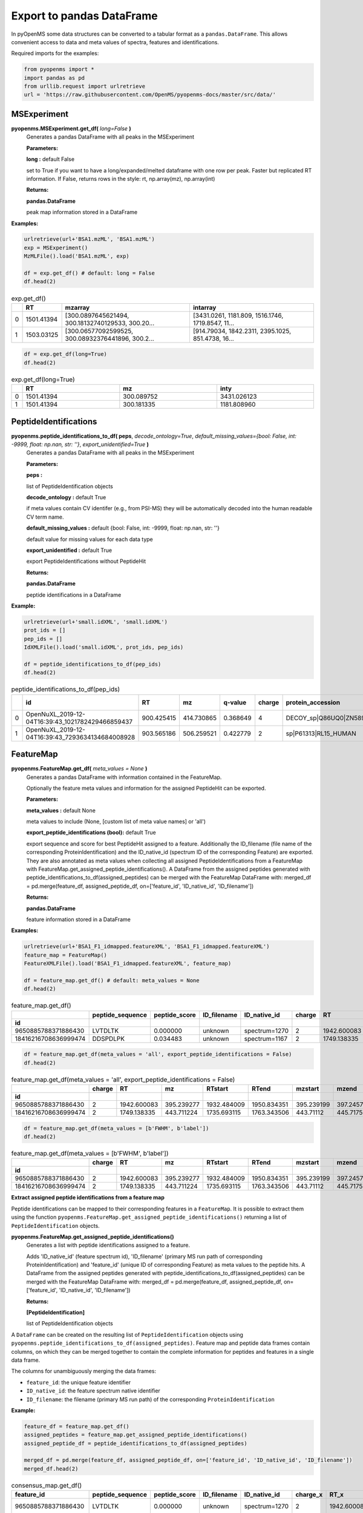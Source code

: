 Export to pandas DataFrame
==========================

In pyOpenMS some data structures can be converted to a tabular format as a ``pandas.DataFrame``. This allows convenient access to data and meta values of spectra, features and identifications.

Required imports for the examples:

.. code-block:: python

    from pyopenms import *
    import pandas as pd
    from urllib.request import urlretrieve
    url = 'https://raw.githubusercontent.com/OpenMS/pyopenms-docs/master/src/data/'

MSExperiment
************

**pyopenms.MSExperiment.get_df(** *long=False* **)**
        Generates a pandas DataFrame with all peaks in the MSExperiment

        **Parameters:**

        **long :** default False
        
        set to True if you want to have a long/expanded/melted dataframe with one row per peak. Faster but
        replicated RT information. If False, returns rows in the style: rt, np.array(mz), np.array(int)
        
        **Returns:**

        **pandas.DataFrame** 
        
        peak map information stored in a DataFrame

**Examples:**

.. code-block:: python

    urlretrieve(url+'BSA1.mzML', 'BSA1.mzML')
    exp = MSExperiment()
    MzMLFile().load('BSA1.mzML', exp)

    df = exp.get_df() # default: long = False
    df.head(2)
    
.. csv-table:: exp.get_df()
   :widths: 2 10 50 50
   :header: ,"RT", "mzarray", "intarray"

   "0",	"1501.41394", "[300.0897645621494, 300.18132740129533, 300.20...",	"[3431.0261, 1181.809, 1516.1746, 1719.8547, 11..."
   "1", "1503.03125", "[300.06577092599525, 300.08932376441896, 300.2...",	"[914.79034, 1842.2311, 2395.1025, 851.4738, 16..." 


.. code-block:: python

    df = exp.get_df(long=True)
    df.head(2)

.. csv-table:: exp.get_df(long=True)
   :widths: 2 20 20 20
   :header: , "RT",	"mz", "inty"

   "0", "1501.41394", "300.089752",	"3431.026123"
   "1",	"1501.41394",	"300.181335",	"1181.808960"

PeptideIdentifications
**********************

**pyopenms.peptide_identifications_to_df( peps**, *decode_ontology=True*, *default_missing_values={bool: False, int: -9999, float: np.nan, str: ''}*, *export_unidentified=True* **)**
        Generates a pandas DataFrame with all peaks in the MSExperiment

        **Parameters:**

        **peps :** 
        
        list of PeptideIdentification objects

        **decode_ontology :** default True
        
        if meta values contain CV identifer (e.g., from PSI-MS) they will be automatically decoded into the human readable CV term name.

        **default_missing_values :** default {bool: False, int: -9999, float: np.nan, str: ''}
        
        default value for missing values for each data type

        **export_unidentified :** default True
        
        export PeptideIdentifications without PeptideHit
        
        **Returns:**

        **pandas.DataFrame** 
        
        peptide identifications in a DataFrame

**Example:**

.. code-block:: python

    urlretrieve(url+'small.idXML', 'small.idXML')
    prot_ids = []
    pep_ids = []
    IdXMLFile().load('small.idXML', prot_ids, pep_ids)

    df = peptide_identifications_to_df(pep_ids)
    df.head(2)
    
.. csv-table:: peptide_identifications_to_df(pep_ids)
   :widths: 2 20 10 20 20 10 20 20 20 20 20 20 20 20 20 20
   :header: , "id",	"RT",	"mz",	"q-value",	"charge",	"protein_accession",	"start",	"end",	"NuXL:z2 mass",	"NuXL:z3 mass",	"...", "isotope_error",	"NuXL:peptide_mass_z0",	"NuXL:XL_U",	"NuXL:sequence_score"

    "0",	"OpenNuXL_2019-12-04T16:39:43_1021782429466859437",	"900.425415",	"414.730865",	"0.368649",	"4",	"DECOY_sp|Q86UQ0|ZN589_HUMAN",	"255",	"267",	"828.458069",	"552.641113",	"...", "0",	"1654.901611",	"0",	"0.173912"
    "1",	"OpenNuXL_2019-12-04T16:39:43_7293634134684008928",	"903.565186",	"506.259521",	"0.422779",	"2",	"sp|P61313|RL15_HUMAN",	"179",	"187",	"0.0",	"0.0",	"...", "0",	"1010.504639",	"0",	"0.290786"

FeatureMap
**********

**pyopenms.FeatureMap.get_df(** *meta_values = None* **)**
        Generates a pandas DataFrame with information contained in the FeatureMap.

        Optionally the feature meta values and information for the assigned PeptideHit can be exported.

        **Parameters:**

        **meta_values :** default None
        
        meta values to include (None, [custom list of meta value names] or 'all')

        **export_peptide_identifications (bool):** default True
        
        export sequence and score for best PeptideHit assigned to a feature.
        Additionally the ID_filename (file name of the corresponding ProteinIdentification) and the ID_native_id 
        (spectrum ID of the corresponding Feature) are exported. They are also annotated as meta values when 
        collecting all assigned PeptideIdentifications from a FeatureMap with FeatureMap.get_assigned_peptide_identifications().
        A DataFrame from the assigned peptides generated with peptide_identifications_to_df(assigned_peptides) can be
        merged with the FeatureMap DataFrame with:
        merged_df = pd.merge(feature_df, assigned_peptide_df, on=['feature_id', 'ID_native_id', 'ID_filename'])
        
        **Returns:**

        **pandas.DataFrame** 
        
        feature information stored in a DataFrame

**Examples:**
   
.. code-block:: python

    urlretrieve(url+'BSA1_F1_idmapped.featureXML', 'BSA1_F1_idmapped.featureXML')
    feature_map = FeatureMap()
    FeatureXMLFile().load('BSA1_F1_idmapped.featureXML', feature_map)

    df = feature_map.get_df() # default: meta_values = None
    df.head(2)
    
.. csv-table:: feature_map.get_df()
   :widths: 2 20 20 20 20 5 20 20 20 20 20 20 20 20
   :header: 	, "peptide_sequence",	"peptide_score",	"ID_filename",	"ID_native_id", "charge",	"RT",	"mz",	"RTstart",	"RTend",	"mzstart",	"mzend",	"quality",	"intensity"
            "id"

   "9650885788371886430",	"LVTDLTK",	"0.000000",	"unknown",	"spectrum=1270",	"2",	"1942.600083",	"395.239277",	"1932.484009",	"1950.834351",	"395.239199",	"397.245758",	"0.808494",	"157572000.0"
   "18416216708636999474",	"DDSPDLPK",	"0.034483",	"unknown",	"spectrum=1167",	"2",	"1749.138335",	"443.711224",	"1735.693115",	"1763.343506",	"443.711122",	"445.717531",	"0.893553",	"54069300.0"


.. code-block:: python

    df = feature_map.get_df(meta_values = 'all', export_peptide_identifications = False)
    df.head(2)

.. csv-table:: feature_map.get_df(meta_values = 'all', export_peptide_identifications = False)
   :widths: 2  5 20 20 20 20 20 20 20 20 20 20 20 20 20 20
   :header: 	, "charge",	"RT",	"mz",	"RTstart",	"RTend",	"mzstart",	"mzend",	"quality",	"intensity", "FWHM", "spectrum_index", "spectrum_native_id", "label", "score_correlation",	"score_fit"
            "id"

   "9650885788371886430",	"2",	"1942.600083",	"395.239277",	"1932.484009",	"1950.834351",	"395.239199",	"397.245758",	"0.808494",	"157572000.0", "10.061090",	"259",	"spectrum=1270",	"168",	"0.989969",	"0.660286"
   "18416216708636999474",	"2",	"1749.138335",	"443.711224",	"1735.693115",	"1763.343506",	"443.71112",	"445.717531",	"0.893553",	"54069300.0", "14.156094",	"156",	"spectrum=1167",	"169",	"0.999002",	"0.799234"

.. code-block:: python

    df = feature_map.get_df(meta_values = [b'FWHM', b'label'])
    df.head(2)

.. csv-table:: feature_map.get_df(meta_values = [b'FWHM', b'label'])
   :widths: 2 5 20 20 20 20 20 20 20 20 20 20
   :header: 	, "charge",	"RT",	"mz",	"RTstart",	"RTend",	"mzstart",	"mzend",	"quality",	"intensity", "FWHM", "label"
            "id"

   "9650885788371886430",   "2",	"1942.600083",	"395.239277",	"1932.484009",	"1950.834351",	"395.239199",	"397.245758",	"0.808494",	"157572000.0", "10.061090", "168"
   "18416216708636999474",  "2",	"1749.138335",	"443.711224",	"1735.693115",	"1763.343506",	"443.71112",	"445.717531",	"0.893553",	"54069300.0", "14.156094",	"169"

**Extract assigned peptide identifications from a feature map**

Peptide identifications can be mapped to their corresponding features in a ``FeatureMap``. It is possible to extract them using the function 
``pyopenms.FeatureMap.get_assigned_peptide_identifications()`` returning a list of ``PeptideIdentification`` objects.


**pyopenms.FeatureMap.get_assigned_peptide_identifications()**
        Generates a list with peptide identifications assigned to a feature.

        Adds 'ID_native_id' (feature spectrum id), 'ID_filename' (primary MS run path of corresponding ProteinIdentification)
        and 'feature_id' (unique ID of corresponding Feature) as meta values to the peptide hits.
        A DataFrame from the assigned peptides generated with peptide_identifications_to_df(assigned_peptides) can be
        merged with the FeatureMap DataFrame with:
        merged_df = pd.merge(feature_df, assigned_peptide_df, on=['feature_id', 'ID_native_id', 'ID_filename'])
        
        **Returns:**

        **[PeptideIdentification]** 
        
        list of PeptideIdentification objects

A ``DataFrame`` can be created on the resulting list of ``PeptideIdentification`` objects using ``pyopenms.peptide_identifications_to_df(assigned_peptides)``. 
Feature map and peptide data frames contain columns, on which they can be merged together to contain the complete information for peptides and features in a single data frame.

The columns for unambiguously merging the data frames:

- ``feature_id``: the unique feature identifier

- ``ID_native_id``: the feature spectrum native identifier

- ``ID_filename``: the filename (primary MS run path) of the corresponding ``ProteinIdentification``

**Example:**

.. code-block:: python

    feature_df = feature_map.get_df()
    assigned_peptides = feature_map.get_assigned_peptide_identifications()
    assigned_peptide_df = peptide_identifications_to_df(assigned_peptides)

    merged_df = pd.merge(feature_df, assigned_peptide_df, on=['feature_id', 'ID_native_id', 'ID_filename'])
    merged_df.head(2)

.. csv-table:: consensus_map.get_df()
   :widths: 20 20 20 20 20 20 20 20 20 20 20 20 20 20 20 20 20 20 20 20 20
   :header: "feature_id",	"peptide_sequence",	"peptide_score",	"ID_filename",	"ID_native_id",	"charge_x",	"RT_x",	"mz_x",	"RTstart",	"RTend",	"...",	"id",	"RT_y",	"mz_y",	"q-value",	"charge_y",	"protein_accession",	"start",	"end",	"OMSSA_score",	"target_decoy"

   "9650885788371886430",	"LVTDLTK",	"0.000000",	"unknown",	"spectrum=1270",	"2",	"1942.600083",	"395.239277",	"1932.484009",	"1950.834351",	"...",	"OMSSA_2009-11-17T11:11:11_4731105163044641872",	"1933.405151",	"395.239349",	"0.000000",	"2",	"P02769|ALBU_BOVIN",	"-1",	"-1",	"0.001084",	"True"
   "18416216708636999474",	"DDSPDLPK",	"0.034483",	"unknown",	"spectrum=1167",	"2",	"1749.138335",	"443.711224",	"1735.693115",	"1763.343506",	"...",	"OMSSA_2009-11-17T11:11:11_4731105163044641872",	"1738.033447",	"443.711243",	"0.034483",	"2",	"P02769|ALBU_BOVIN",	"-1",	"-1",	"0.003951",	"True"    

ConsensusMap
************

**pyopenms.ConsensusMap.get_df()**
        Generates a pandas DataFrame with both consensus feature meta data and intensities from each sample.

        **Returns:**

        **pandas.DataFrame** 
        
        consensus map meta data and intensity stored in pandas DataFrame

**pyopenms.ConsensusMap.get_intensity_df()**
        Generates a pandas DataFrame with feature intensities from each sample in long format (over files).

        For labelled analyses channel intensities will be in one row, therefore resulting in a semi-long/block format.
        Resulting DataFrame can be joined with result from get_metadata_df by their index 'id'.

        **Returns:**

        **pandas.DataFrame** 
        
        intensity DataFrame

**pyopenms.ConsensusMap.get_metadata_df()**
        Generates a pandas DataFrame with feature meta data (sequence, charge, mz, RT, quality).

        Resulting DataFrame can be joined with result from get_intensity_df by their index 'id'.

        **Returns:**

        **pandas.DataFrame** 
        
        DataFrame with metadata for each feature (such as: best identified sequence, charge, centroid RT/mz, fitting quality)

**Examples:**

.. code-block:: python

    urlretrieve(url+'ProteomicsLFQ_1_out.consensusXML', 'ProteomicsLFQ_1_out.consensusXML')
    consensus_map = ConsensusMap()
    ConsensusXMLFile().load('ProteomicsLFQ_1_out.consensusXML', consensus_map)

    df = consensus_map.get_df()
    df.head(2)
    
.. csv-table:: consensus_map.get_df()
   :widths: 2 10 20 20 20 20 30 10 30
   :header:     , "sequence",	"charge",	"RT",	"mz",	"quality",	"/Users/pfeuffer/git/OpenMS-fixes-src/share/OpenMS/examples/FRACTIONS/BSA1_F1.mzML",   "...",	"/Users/pfeuffer/git/OpenMS-fixes-src/share/OpenMS/examples/FRACTIONS/BSA1_F2.mzML"
            "id"

   "2935923263525422257",	"DGDIEAEISR",	"3",	"1523.370634",	"368.843773",	"0.000000", "0.0",	"...",  "0.0"
   "10409195546240342212",	"SHC(Carbamidomethyl)IAEVEK",	"3",	"1552.032973",	"358.174576",	"0.491247", "1358151.0",   "...",	"0.0"

.. code-block:: python

    df = consensus_map.get_intensity_df()
    df.head(2)

.. csv-table:: consensus_map.get_intensity_df()
   :widths: 20 30 10 30
   :header:     , "/Users/pfeuffer/git/OpenMS-fixes-src/share/OpenMS/examples/FRACTIONS/BSA1_F1.mzML",   "...",	"/Users/pfeuffer/git/OpenMS-fixes-src/share/OpenMS/examples/FRACTIONS/BSA1_F2.mzML"
            "id"

   "2935923263525422257",	"0.0",	"...",  "0.0"
   "10409195546240342212",	"1358151.0",   "...",	"0.0"

.. code-block:: python

    df = consensus_map.get_metadata_df()
    df.head(2)

.. csv-table:: consensus_map.get_metadata_df()
   :widths: 20 20 20 20 20 20
   :header:     , "sequence",	"charge",	"RT",	"mz",	"quality"
            "id"

   "2935923263525422257",	"DGDIEAEISR",	"3",	"1523.370634",	"368.843773",	"0.000000"
   "10409195546240342212",	"SHC(Carbamidomethyl)IAEVEK",	"3",	"1552.032973",	"358.174576",	"0.491247"

